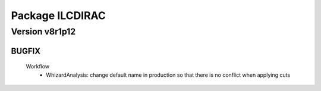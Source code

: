 ----------------
Package ILCDIRAC
----------------

Version v8r1p12
---------------

BUGFIX
::::::

 Workflow
  - WhizardAnalysis: change default name in production so that there is no conflict when applying cuts

